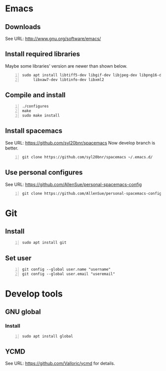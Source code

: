 * Emacs
** Downloads
   See URL: http://www.gnu.org/software/emacs/

** Install required libraries
   Maybe some libraries' version are newer than shown below.

   #+BEGIN_SRC shell -n
     sudo apt install libtiff5-dev libgif-dev libjpeg-dev libpng16-dev libxpm-dev \
          libxaw7-dev libtinfo-dev libxml2
   #+END_SRC

** Compile and install

   #+BEGIN_SRC shell -n
     ./configures
     make
     sudo make install
   #+END_SRC

** Install spacemacs
   See URL: https://github.com/syl20bnr/spacemacs
   Now develop branch is better.

   #+BEGIN_SRC shell -n
     git clone https://github.com/syl20bnr/spacemacs ~/.emacs.d/
   #+END_SRC

** Use personal configures
   See URL: https://github.com/AllenSue/personal-spacemacs-config

   #+BEGIN_SRC shell -n
     git clone https://github.com/AllenSue/personal-spacemacs-config.git ~/.spacemacs.d
   #+END_SRC

* Git
** Install

  #+BEGIN_SRC shell -n
    sudo apt install git
  #+END_SRC

** Set user

  #+BEGIN_SRC shell -n
    git config --global user.name "username"
    git config --global user.email "useremail"
  #+END_SRC

* Develop tools
** GNU global
*** Install

   #+BEGIN_SRC shell -n
     sudo apt install global
   #+END_SRC

** YCMD
   See URL: https://github.com/Valloric/ycmd for details.
